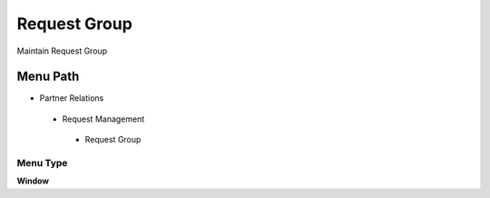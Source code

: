 
.. _functional-guide/menu/requestgroup:

=============
Request Group
=============

Maintain Request Group

Menu Path
=========


* Partner Relations

 * Request Management

  * Request Group

Menu Type
---------
\ **Window**\ 


.. seealso::
    :ref:`functional-guidewindow-requestgroup`
